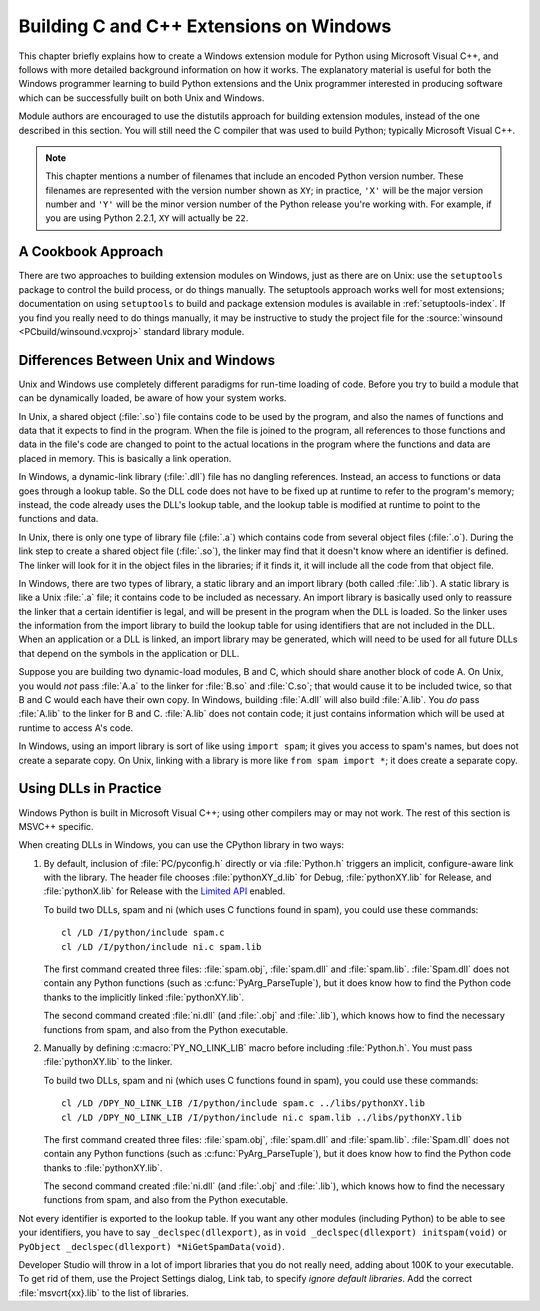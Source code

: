 .. highlight:: c


.. _building-on-windows:

****************************************
Building C and C++ Extensions on Windows
****************************************

This chapter briefly explains how to create a Windows extension module for
Python using Microsoft Visual C++, and follows with more detailed background
information on how it works.  The explanatory material is useful for both the
Windows programmer learning to build Python extensions and the Unix programmer
interested in producing software which can be successfully built on both Unix
and Windows.

Module authors are encouraged to use the distutils approach for building
extension modules, instead of the one described in this section. You will still
need the C compiler that was used to build Python; typically Microsoft Visual
C++.

.. note::

   This chapter mentions a number of filenames that include an encoded Python
   version number.  These filenames are represented with the version number shown
   as ``XY``; in practice, ``'X'`` will be the major version number and ``'Y'``
   will be the minor version number of the Python release you're working with.  For
   example, if you are using Python 2.2.1, ``XY`` will actually be ``22``.


.. _win-cookbook:

A Cookbook Approach
===================

There are two approaches to building extension modules on Windows, just as there
are on Unix: use the ``setuptools`` package to control the build process, or
do things manually.  The setuptools approach works well for most extensions;
documentation on using ``setuptools`` to build and package extension modules
is available in :ref:`setuptools-index`.  If you find you really need to do
things manually, it may be instructive to study the project file for the
:source:`winsound <PCbuild/winsound.vcxproj>` standard library module.


.. _dynamic-linking:

Differences Between Unix and Windows
====================================

.. sectionauthor:: Chris Phoenix <cphoenix@best.com>


Unix and Windows use completely different paradigms for run-time loading of
code.  Before you try to build a module that can be dynamically loaded, be aware
of how your system works.

In Unix, a shared object (:file:`.so`) file contains code to be used by the
program, and also the names of functions and data that it expects to find in the
program.  When the file is joined to the program, all references to those
functions and data in the file's code are changed to point to the actual
locations in the program where the functions and data are placed in memory.
This is basically a link operation.

In Windows, a dynamic-link library (:file:`.dll`) file has no dangling
references.  Instead, an access to functions or data goes through a lookup
table.  So the DLL code does not have to be fixed up at runtime to refer to the
program's memory; instead, the code already uses the DLL's lookup table, and the
lookup table is modified at runtime to point to the functions and data.

In Unix, there is only one type of library file (:file:`.a`) which contains code
from several object files (:file:`.o`).  During the link step to create a shared
object file (:file:`.so`), the linker may find that it doesn't know where an
identifier is defined.  The linker will look for it in the object files in the
libraries; if it finds it, it will include all the code from that object file.

In Windows, there are two types of library, a static library and an import
library (both called :file:`.lib`).  A static library is like a Unix :file:`.a`
file; it contains code to be included as necessary. An import library is
basically used only to reassure the linker that a certain identifier is legal,
and will be present in the program when the DLL is loaded.  So the linker uses
the information from the import library to build the lookup table for using
identifiers that are not included in the DLL.  When an application or a DLL is
linked, an import library may be generated, which will need to be used for all
future DLLs that depend on the symbols in the application or DLL.

Suppose you are building two dynamic-load modules, B and C, which should share
another block of code A.  On Unix, you would *not* pass :file:`A.a` to the
linker for :file:`B.so` and :file:`C.so`; that would cause it to be included
twice, so that B and C would each have their own copy.  In Windows, building
:file:`A.dll` will also build :file:`A.lib`.  You *do* pass :file:`A.lib` to the
linker for B and C.  :file:`A.lib` does not contain code; it just contains
information which will be used at runtime to access A's code.

In Windows, using an import library is sort of like using ``import spam``; it
gives you access to spam's names, but does not create a separate copy.  On Unix,
linking with a library is more like ``from spam import *``; it does create a
separate copy.

.. c:macro:: PY_NO_LINK_LIB

   Turn off the implicit, ``#pragma``-based linkage with the Python
   library, performed inside CPython header files.

   .. versionadded:: 3.14


.. _win-dlls:

Using DLLs in Practice
======================

.. sectionauthor:: Chris Phoenix <cphoenix@best.com>


Windows Python is built in Microsoft Visual C++; using other compilers may or
may not work.  The rest of this section is MSVC++ specific.

When creating DLLs in Windows, you can use the CPython library in two ways::

1. By default, inclusion of :file:`PC/pyconfig.h` directly or via
   :file:`Python.h` triggers an implicit, configure-aware link with the
   library.  The header file chooses :file:`pythonXY_d.lib` for Debug,
   :file:`pythonXY.lib` for Release, and :file:`pythonX.lib` for Release with
   the `Limited API <stable-application-binary-interface>`_ enabled.

   To build two DLLs, spam and ni (which uses C functions found in spam), you
   could use these commands::

       cl /LD /I/python/include spam.c
       cl /LD /I/python/include ni.c spam.lib

   The first command created three files: :file:`spam.obj`, :file:`spam.dll`
   and :file:`spam.lib`.  :file:`Spam.dll` does not contain any Python
   functions (such as :c:func:`PyArg_ParseTuple`), but it does know how to find
   the Python code thanks to the implicitly linked :file:`pythonXY.lib`.

   The second command created :file:`ni.dll` (and :file:`.obj` and
   :file:`.lib`), which knows how to find the necessary functions from spam,
   and also from the Python executable.

2. Manually by defining :c:macro:`PY_NO_LINK_LIB` macro before including
   :file:`Python.h`. You must pass :file:`pythonXY.lib` to the linker.

   To build two DLLs, spam and ni (which uses C functions found in spam), you
   could use these commands::

      cl /LD /DPY_NO_LINK_LIB /I/python/include spam.c ../libs/pythonXY.lib
      cl /LD /DPY_NO_LINK_LIB /I/python/include ni.c spam.lib ../libs/pythonXY.lib

   The first command created three files: :file:`spam.obj`, :file:`spam.dll`
   and :file:`spam.lib`.  :file:`Spam.dll` does not contain any Python
   functions (such as :c:func:`PyArg_ParseTuple`), but it does know how to find
   the Python code thanks to :file:`pythonXY.lib`.

   The second command created :file:`ni.dll` (and :file:`.obj` and
   :file:`.lib`), which knows how to find the necessary functions from spam,
   and also from the Python executable.

Not every identifier is exported to the lookup table.  If you want any other
modules (including Python) to be able to see your identifiers, you have to say
``_declspec(dllexport)``, as in ``void _declspec(dllexport) initspam(void)`` or
``PyObject _declspec(dllexport) *NiGetSpamData(void)``.

Developer Studio will throw in a lot of import libraries that you do not really
need, adding about 100K to your executable.  To get rid of them, use the Project
Settings dialog, Link tab, to specify *ignore default libraries*.  Add the
correct :file:`msvcrt{xx}.lib` to the list of libraries.
